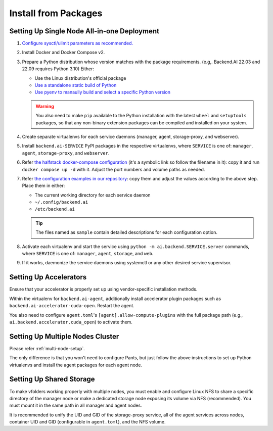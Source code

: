 Install from Packages
=====================

Setting Up Single Node All-in-one Deployment
--------------------------------------------

1. `Configure sysctl/ulimit parameters as recommended. <https://github.com/lablup/backend.ai/blob/main/src/ai/backend/manager/README.md#kernelsystem-configuration>`_

2. Install Docker and Docker Compose v2.

3. Prepare a Python distribution whose version matches with the package requirements. (e.g,. Backend.AI 22.03 and 22.09 requires Python 3.10) Either:

   - Use the Linux distribution's official package

   - `Use a standalone static build of Python <https://github.com/indygreg/python-build-standalone/releases>`_

   - `Use pyenv to manaully build and select a specific Python version <https://github.com/pyenv/pyenv>`_

   .. warning::

      You also need to make ``pip`` available to the Python installation with the latest ``wheel`` and ``setuptools`` packages, so that any non-binary extension packages can be compiled and installed on your system.

4. Create separate virtualenvs for each service daemons (manager, agent, storage-proxy, and webserver).

5. Install ``backend.ai-SERVICE`` PyPI packages in the respective virtualenvs, where ``SERVICE`` is one of: ``manager``, ``agent``, ``storage-proxy``, and ``webserver``.

6. Refer `the halfstack docker-compose configuration <https://github.com/lablup/backend.ai/blob/main/docker-compose.halfstack-main.yml>`_ (it's a symbolic link so follow the filename in it): copy it and run ``docker compose up -d`` with it.  Adjust the port numbers and volume paths as needed.

7. Refer `the configuration examples in our repository <https://github.com/lablup/backend.ai/tree/main/configs>`_: copy them and adjust the values according to the above step. Place them in either:

   - The current working directory for each service daemon

   - ``~/.config/backend.ai``

   - ``/etc/backend.ai``

   .. tip::

      The files named as ``sample`` contain detailed descriptions for each configuration option.

8. Activate each virtualenv and start the service using ``python -m ai.backend.SERVICE.server`` commands, where ``SERVICE`` is one of: ``manager``, ``agent``, ``storage``, and ``web``.

9. If it works, daemonize the service daemons using systemctl or any other desired service supervisor.

Setting Up Accelerators
-----------------------

Ensure that your accelerator is properly set up using vendor-specific installation methods.

Within the virtualenv for ``backend.ai-agent``, additionally install accelerator plugin packages such as ``backend.ai-accelerator-cuda-open``.  Restart the agent.

You also need to configure ``agent.toml``'s ``[agent].allow-compute-plugins`` with the full package path (e.g., ``ai.backend.accelerator.cuda_open``) to activate them.

Setting Up Multiple Nodes Cluster
---------------------------------

Please refer :ref:`multi-node-setup`.

The only difference is that you won't need to configure Pants, but just follow the above instructions to set up Python virtualenvs and install the agent packages for each agent node.

Setting Up Shared Storage
-------------------------

To make vfolders working properly with multiple nodes, you must enable and configure Linux NFS to share a specific directory of the manager node or make a dedicated storage node exposing its volume via NFS (recommended).  You must mount it in the same path in all manager and agent nodes.

It is recommended to unify the UID and GID of the storage-proxy service, all of the agent services across nodes, container UID and GID (configurable in ``agent.toml``), and the NFS volume.
